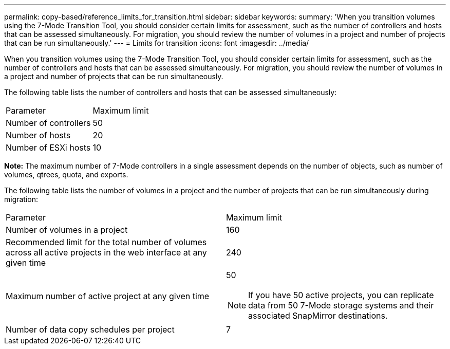 ---
permalink: copy-based/reference_limits_for_transition.html
sidebar: sidebar
keywords: 
summary: 'When you transition volumes using the 7-Mode Transition Tool, you should consider certain limits for assessment, such as the number of controllers and hosts that can be assessed simultaneously. For migration, you should review the number of volumes in a project and number of projects that can be run simultaneously.'
---
= Limits for transition
:icons: font
:imagesdir: ../media/

[.lead]
When you transition volumes using the 7-Mode Transition Tool, you should consider certain limits for assessment, such as the number of controllers and hosts that can be assessed simultaneously. For migration, you should review the number of volumes in a project and number of projects that can be run simultaneously.

The following table lists the number of controllers and hosts that can be assessed simultaneously:

|===
| Parameter| Maximum limit
a|
Number of controllers
a|
50
a|
Number of hosts
a|
20
a|
Number of ESXi hosts
a|
10
|===
*Note:* The maximum number of 7-Mode controllers in a single assessment depends on the number of objects, such as number of volumes, qtrees, quota, and exports.

The following table lists the number of volumes in a project and the number of projects that can be run simultaneously during migration:

|===
| Parameter| Maximum limit
a|
Number of volumes in a project
a|
160
a|
Recommended limit for the total number of volumes across all active projects in the web interface at any given time
a|
240
a|
Maximum number of active project at any given time
a|
50

NOTE: If you have 50 active projects, you can replicate data from 50 7-Mode storage systems and their associated SnapMirror destinations.

a|
Number of data copy schedules per project
a|
7
|===
